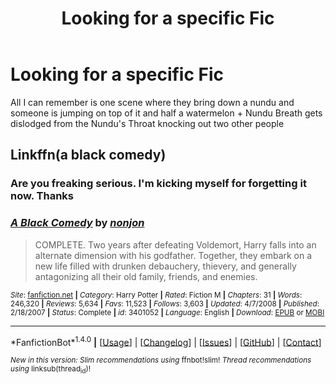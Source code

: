 #+TITLE: Looking for a specific Fic

* Looking for a specific Fic
:PROPERTIES:
:Author: WizardBrownbeard
:Score: 6
:DateUnix: 1471404689.0
:DateShort: 2016-Aug-17
:FlairText: Request
:END:
All I can remember is one scene where they bring down a nundu and someone is jumping on top of it and half a watermelon + Nundu Breath gets dislodged from the Nundu's Throat knocking out two other people


** Linkffn(a black comedy)
:PROPERTIES:
:Author: viol8er
:Score: 6
:DateUnix: 1471406165.0
:DateShort: 2016-Aug-17
:END:

*** Are you freaking serious. I'm kicking myself for forgetting it now. Thanks
:PROPERTIES:
:Author: WizardBrownbeard
:Score: 2
:DateUnix: 1471426032.0
:DateShort: 2016-Aug-17
:END:


*** [[http://www.fanfiction.net/s/3401052/1/][*/A Black Comedy/*]] by [[https://www.fanfiction.net/u/649528/nonjon][/nonjon/]]

#+begin_quote
  COMPLETE. Two years after defeating Voldemort, Harry falls into an alternate dimension with his godfather. Together, they embark on a new life filled with drunken debauchery, thievery, and generally antagonizing all their old family, friends, and enemies.
#+end_quote

^{/Site/: [[http://www.fanfiction.net/][fanfiction.net]] *|* /Category/: Harry Potter *|* /Rated/: Fiction M *|* /Chapters/: 31 *|* /Words/: 246,320 *|* /Reviews/: 5,634 *|* /Favs/: 11,523 *|* /Follows/: 3,603 *|* /Updated/: 4/7/2008 *|* /Published/: 2/18/2007 *|* /Status/: Complete *|* /id/: 3401052 *|* /Language/: English *|* /Download/: [[http://www.ff2ebook.com/old/ffn-bot/index.php?id=3401052&source=ff&filetype=epub][EPUB]] or [[http://www.ff2ebook.com/old/ffn-bot/index.php?id=3401052&source=ff&filetype=mobi][MOBI]]}

--------------

*FanfictionBot*^{1.4.0} *|* [[[https://github.com/tusing/reddit-ffn-bot/wiki/Usage][Usage]]] | [[[https://github.com/tusing/reddit-ffn-bot/wiki/Changelog][Changelog]]] | [[[https://github.com/tusing/reddit-ffn-bot/issues/][Issues]]] | [[[https://github.com/tusing/reddit-ffn-bot/][GitHub]]] | [[[https://www.reddit.com/message/compose?to=tusing][Contact]]]

^{/New in this version: Slim recommendations using/ ffnbot!slim! /Thread recommendations using/ linksub(thread_id)!}
:PROPERTIES:
:Author: FanfictionBot
:Score: 1
:DateUnix: 1471406171.0
:DateShort: 2016-Aug-17
:END:
